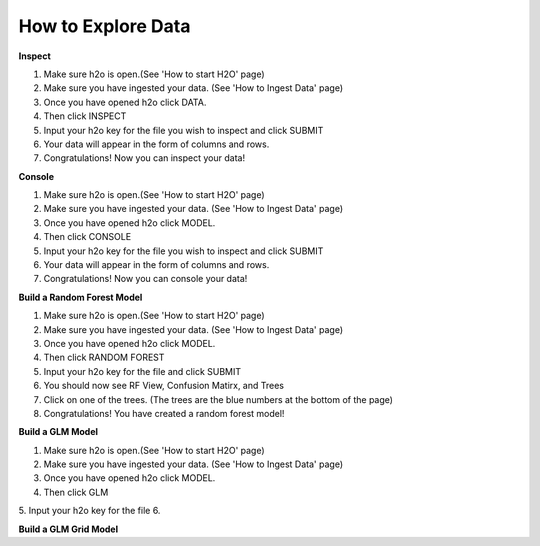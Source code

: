 =======================
**How to Explore Data**
=======================

**Inspect**

1. Make sure h2o is open.(See 'How to start H2O' page)
2. Make sure you have ingested your data. (See 'How to Ingest Data' page)
3. Once you have opened h2o click DATA.
4. Then click INSPECT
5. Input your h2o key for the file you wish to inspect and click SUBMIT
6. Your data will appear in the form of columns and rows. 
7. Congratulations! Now you can inspect your data!

**Console**

1. Make sure h2o is open.(See 'How to start H2O' page)
2. Make sure you have ingested your data. (See 'How to Ingest Data' page)
3. Once you have opened h2o click MODEL.
4. Then click CONSOLE
5. Input your h2o key for the file you wish to inspect and click SUBMIT
6. Your data will appear in the form of columns and rows. 
7. Congratulations! Now you can console your data!

**Build a Random Forest Model**

1. Make sure h2o is open.(See 'How to start H2O' page)
2. Make sure you have ingested your data. (See 'How to Ingest Data' page)
3. Once you have opened h2o click MODEL.
4. Then click RANDOM FOREST
5. Input your h2o key for the file and click SUBMIT
6. You should now see RF View, Confusion Matirx, and Trees
7. Click on one of the trees. (The trees are the blue numbers at the bottom of the page)
8. Congratulations! You have created a random forest model! 

**Build a GLM Model**

1. Make sure h2o is open.(See 'How to start H2O' page)
2. Make sure you have ingested your data. (See 'How to Ingest Data' page)
3. Once you have opened h2o click MODEL.
4. Then click GLM
5. Input your h2o key for the file
6. 

**Build a GLM Grid Model**
